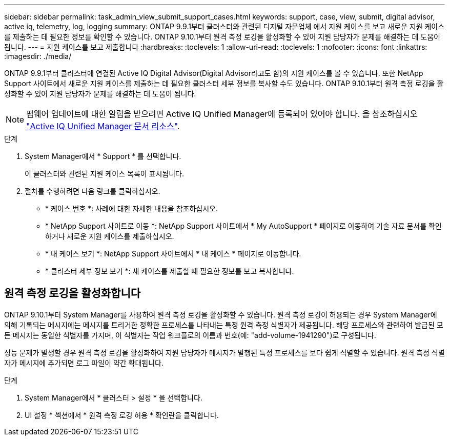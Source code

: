 ---
sidebar: sidebar 
permalink: task_admin_view_submit_support_cases.html 
keywords: support, case, view, submit, digital advisor, active iq, telemetry, log, logging 
summary: ONTAP 9.9.1부터 클러스터와 관련된 디지털 자문업체 에서 지원 케이스를 보고 새로운 지원 케이스를 제출하는 데 필요한 정보를 확인할 수 있습니다. ONTAP 9.10.1부터 원격 측정 로깅을 활성화할 수 있어 지원 담당자가 문제를 해결하는 데 도움이 됩니다. 
---
= 지원 케이스를 보고 제출합니다
:hardbreaks:
:toclevels: 1
:allow-uri-read: 
:toclevels: 1
:nofooter: 
:icons: font
:linkattrs: 
:imagesdir: ./media/


[role="lead"]
ONTAP 9.9.1부터 클러스터에 연결된 Active IQ Digital Advisor(Digital Advisor라고도 함)의 지원 케이스를 볼 수 있습니다. 또한 NetApp Support 사이트에서 새로운 지원 케이스를 제출하는 데 필요한 클러스터 세부 정보를 복사할 수도 있습니다. ONTAP 9.10.1부터 원격 측정 로깅을 활성화할 수 있어 지원 담당자가 문제를 해결하는 데 도움이 됩니다.


NOTE: 펌웨어 업데이트에 대한 알림을 받으려면 Active IQ Unified Manager에 등록되어 있어야 합니다. 을 참조하십시오 link:https://netapp.com/support-and-training/documentation/active-iq-unified-manager["Active IQ Unified Manager 문서 리소스"^].

.단계
. System Manager에서 * Support * 를 선택합니다.
+
이 클러스터와 관련된 지원 케이스 목록이 표시됩니다.

. 절차를 수행하려면 다음 링크를 클릭하십시오.
+
** * 케이스 번호 *: 사례에 대한 자세한 내용을 참조하십시오.
** * NetApp Support 사이트로 이동 *: NetApp Support 사이트에서 * My AutoSupport * 페이지로 이동하여 기술 자료 문서를 확인하거나 새로운 지원 케이스를 제출하십시오.
** * 내 케이스 보기 *: NetApp Support 사이트에서 * 내 케이스 * 페이지로 이동합니다.
** * 클러스터 세부 정보 보기 *: 새 케이스를 제출할 때 필요한 정보를 보고 복사합니다.






== 원격 측정 로깅을 활성화합니다

ONTAP 9.10.1부터 System Manager를 사용하여 원격 측정 로깅을 활성화할 수 있습니다. 원격 측정 로깅이 허용되는 경우 System Manager에 의해 기록되는 메시지에는 메시지를 트리거한 정확한 프로세스를 나타내는 특정 원격 측정 식별자가 제공됩니다. 해당 프로세스와 관련하여 발급된 모든 메시지는 동일한 식별자를 가지며, 이 식별자는 작업 워크플로의 이름과 번호(예: "add-volume-1941290")로 구성됩니다.

성능 문제가 발생할 경우 원격 측정 로깅을 활성화하여 지원 담당자가 메시지가 발행된 특정 프로세스를 보다 쉽게 식별할 수 있습니다. 원격 측정 식별자가 메시지에 추가되면 로그 파일이 약간 확대됩니다.

.단계
. System Manager에서 * 클러스터 > 설정 * 을 선택합니다.
. UI 설정 * 섹션에서 * 원격 측정 로깅 허용 * 확인란을 클릭합니다.

